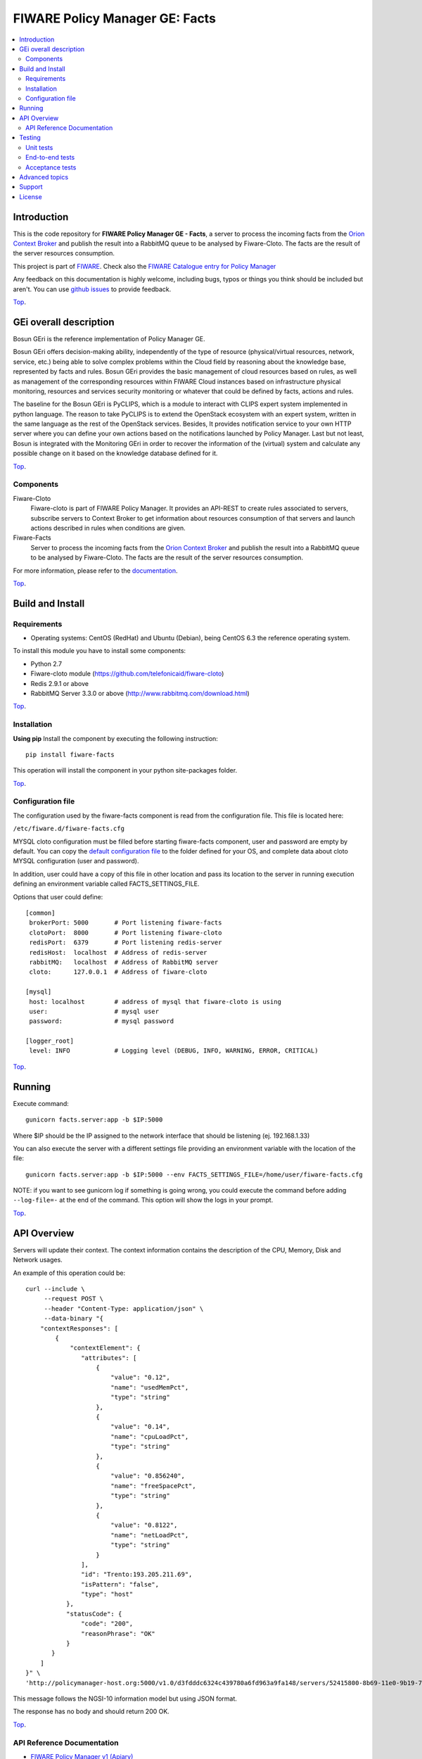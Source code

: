 ===============================
FIWARE Policy Manager GE: Facts
===============================

| |Build Status| |Coverage Status| |Pypi Version| |Pypi License|

.. contents:: :local:

Introduction
============

This is the code repository for **FIWARE Policy Manager GE - Facts**, a server to process the incoming facts from the
`Orion Context Broker <https://github.com/telefonicaid/fiware-orion>`__
and publish the result into a RabbitMQ queue to be analysed by Fiware-Cloto. The facts are the result of the server
resources consumption.

This project is part of FIWARE_.
Check also the `FIWARE Catalogue entry for Policy Manager`__

__ `FIWARE Policy Manager - Catalogue`_


Any feedback on this documentation is highly welcome, including bugs, typos or
things you think should be included but aren't. You can use `github issues`__
to provide feedback.

__ `Fiware-facts - GitHub issues`_

`Top`__.

__ `FIWARE Policy Manager GE: Facts`_

GEi overall description
=======================
Bosun GEri is the reference implementation of Policy Manager GE.

Bosun GEri offers decision-making ability, independently of the type of resource (physical/virtual resources,
network, service, etc.)  being able to solve complex problems within the Cloud field by reasoning about the knowledge
base, represented by facts and rules.
Bosun GEri provides the basic management of cloud resources based on rules, as well as management of the corresponding
resources within FIWARE Cloud instances based on infrastructure physical monitoring, resources and services
security monitoring or whatever that could be defined by facts, actions and rules.

The baseline for the Bosun GEri is PyCLIPS, which is a module to interact with CLIPS expert system implemented in
python language. The reason to take PyCLIPS is to extend the OpenStack ecosystem with an expert system, written in
the same language as the rest of the OpenStack services.
Besides, It provides notification service to your own HTTP server where you can define your
own actions based on the notifications launched by Policy Manager.
Last but not least, Bosun is integrated with the Monitoring GEri in order to recover the information of the (virtual)
system and calculate any possible change on it based on the knowledge database defined for it.

`Top`__.

__ `FIWARE Policy Manager GE: Facts`_

Components
----------

Fiware-Cloto
    Fiware-cloto is part of FIWARE Policy Manager. It provides an API-REST to create rules associated to servers,
    subscribe servers to Context Broker to get information about resources consumption of that servers and launch actions
    described in rules when conditions are given.

Fiware-Facts
    Server to process the incoming facts from the
    `Orion Context Broker <https://github.com/telefonicaid/fiware-orion>`__
    and publish the result into a RabbitMQ queue to be analysed by Fiware-Cloto. The facts are the result of the server
    resources consumption.

For more information, please refer to the `documentation <https://github.com/telefonicaid/fiware-cloto/tree/develop/doc/README.rst>`_.

`Top`__.

__ `FIWARE Policy Manager GE: Facts`_

Build and Install
=================

Requirements
------------

- Operating systems: CentOS (RedHat) and Ubuntu (Debian), being CentOS 6.3 the
  reference operating system.

To install this module you have to install some components:

- Python 2.7
- Fiware-cloto module (https://github.com/telefonicaid/fiware-cloto)
- Redis 2.9.1 or above
- RabbitMQ Server 3.3.0 or above (http://www.rabbitmq.com/download.html)

`Top`__.

__ `FIWARE Policy Manager GE: Facts`_

Installation
------------

**Using pip**
Install the component by executing the following instruction:
::

    pip install fiware-facts

This operation will install the component in your python site-packages folder.


`Top`__.

__ `FIWARE Policy Manager GE: Facts`_

Configuration file
------------------
The configuration used by the fiware-facts component is read from the configuration file.
This file is located here:

``/etc/fiware.d/fiware-facts.cfg``


MYSQL cloto configuration must be filled before starting fiware-facts component, user and password are empty by default.
You can copy the `default configuration file <facts_conf/fiware_facts.cfg>`_ to the folder defined for your OS, and
complete data about cloto MYSQL configuration (user and password).

In addition, user could have a copy of this file in other location and pass its location to the server in running
execution defining an environment variable called FACTS_SETTINGS_FILE.

Options that user could define:
::

    [common]
     brokerPort: 5000       # Port listening fiware-facts
     clotoPort:  8000       # Port listening fiware-cloto
     redisPort:  6379       # Port listening redis-server
     redisHost:  localhost  # Address of redis-server
     rabbitMQ:   localhost  # Address of RabbitMQ server
     cloto:      127.0.0.1  # Address of fiware-cloto

    [mysql]
     host: localhost        # address of mysql that fiware-cloto is using
     user:                  # mysql user
     password:              # mysql password

    [logger_root]
     level: INFO            # Logging level (DEBUG, INFO, WARNING, ERROR, CRITICAL)

`Top`__.

__ `FIWARE Policy Manager GE: Facts`_

Running
=======

Execute command:

::

    gunicorn facts.server:app -b $IP:5000

Where $IP should be the IP assigned to the network interface that should be listening (ej. 192.168.1.33)

You can also execute the server with a different settings file providing an environment variable with the location
of the file:

::

    gunicorn facts.server:app -b $IP:5000 --env FACTS_SETTINGS_FILE=/home/user/fiware-facts.cfg

NOTE: if you want to see gunicorn log if something is going wrong, you could execute the command before adding
``--log-file=-`` at the end of the command. This option will show the logs in your prompt.

`Top`__.

__ `FIWARE Policy Manager GE: Facts`_

API Overview
============

Servers will update their context. The context information contains the description of the CPU, Memory, Disk and
Network usages.

An example of this operation could be:

::

        curl --include \
             --request POST \
             --header "Content-Type: application/json" \
             --data-binary "{
            "contextResponses": [
                {
                    "contextElement": {
                       "attributes": [
                           {
                               "value": "0.12",
                               "name": "usedMemPct",
                               "type": "string"
                           },
                           {
                               "value": "0.14",
                               "name": "cpuLoadPct",
                               "type": "string"
                           },
                           {
                               "value": "0.856240",
                               "name": "freeSpacePct",
                               "type": "string"
                           },
                           {
                               "value": "0.8122",
                               "name": "netLoadPct",
                               "type": "string"
                           }
                       ],
                       "id": "Trento:193.205.211.69",
                       "isPattern": "false",
                       "type": "host"
                   },
                   "statusCode": {
                       "code": "200",
                       "reasonPhrase": "OK"
                   }
               }
            ]
        }" \
        'http://policymanager-host.org:5000/v1.0/d3fdddc6324c439780a6fd963a9fa148/servers/52415800-8b69-11e0-9b19-734f6af67565'

This message follows the NGSI-10 information model but using JSON format.


The response has no body and should return 200 OK.

`Top`__.

__ `FIWARE Policy Manager GE: Facts`_

API Reference Documentation
---------------------------

- `FIWARE Policy Manager v1 (Apiary)`__

__ `FIWARE Policy Manager - Apiary`_

`Top`__.

__ `FIWARE Policy Manager GE: Facts`_

Testing
=======

Unit tests
----------

To execute the unit tests you must have a redis-server and a rabbitmq-server up and running.
Please take a look to the installation manual in order to configure those components.

After that, you can execute this folloing commands:

::
    $ pip install -r requirements_dev.txt
    $ export PYTHONPATH=$PWD
    $ nosetests -s -v --cover-package=facts --with-cover

`Top`__.

__ `FIWARE Policy Manager GE: Facts`_

End-to-end tests
----------------

Once you have fiware-facts running you can check the server executing:

::

    $ curl http://$HOST:5000/v1.0

Where:

**$HOST**: is the url/IP of the machine where fiware facts is installed, for example: (policymanager-host.org, 127.0.0.1, etc)

The request before should return a response with this body if everything is ok:

::

    {"fiware-facts":"Up and running..."}


Please refer to the `Installation and administration guide
<https://github.com/telefonicaid/fiware-cloto/tree/develop/doc/admin_guide.rst#end-to-end-testing>`_ for details.

`Top`__.

__ `FIWARE Policy Manager GE: Facts`_

Acceptance tests
----------------

All detailed documentation about acceptance tests can be consulted in `FACTS Acceptance Test Project <tests/acceptance>`_

**Requirements**

- `Python`_ or newer (2.x).
- `pip`_.
- `Virtualenv`_.
- `Fiware-Facts`_.

**Environment preparation**

1. Create a virtual environment somewhere::

      $> virtualenv $WORKON_HOME/venv

#. Activate the virtual environment::

      $> source $WORKON_HOME/venv/bin/activate)

#. Go to `$FACTS_HOME/tests/acceptance` folder in the project.
#. Install the requirements for the acceptance tests in the virtual environment::

      $> pip install -r requirements.txt --allow-all-external)

**Execution**

Execute the following command in the acceptance test project directory::

  $> cd $FACTS_HOME/tests/acceptance
  $> behave features/component --tags ~@skip

Before executing, you shoud configure properly the project settings file in `$FACTS_HOME/tests/acceptance/settings/settings.json`.
Take a look at the `FACTS Acceptance Test Project <tests/acceptance>`_ documentation.

`Top`__.

__ `FIWARE Policy Manager GE: Facts`_

Advanced topics
===============

- `Installation and administration <https://github.com/telefonicaid/fiware-cloto/tree/develop/doc/admin_guide.rst>`_
- `User and programmers guide <https://github.com/telefonicaid/fiware-cloto/doc/tree/develop/doc/user_guide.rst>`_
- `Open RESTful API Specification <https://github.com/telefonicaid/fiware-cloto/tree/develop/doc/open_spec.rst>`_
- `Architecture Description <https://github.com/telefonicaid/fiware-cloto/tree/develop/doc/architecture.rst>`_

`Top`__.

__ `FIWARE Policy Manager GE: Facts`_

Support
=======

Ask your thorough programming questions using stackoverflow and your general questions on FIWARE Q&A.
In both cases please use the tag fiware-bosun

`Top`__.

__ `FIWARE Policy Manager GE: Facts`_

License
=======

\(c) 2014 Telefónica Investigación y Desarrollo S.A.U., Apache License 2.0

.. IMAGES

.. |Build Status| image:: https://travis-ci.org/telefonicaid/fiware-facts.svg?branch=develop
   :target: https://travis-ci.org/telefonicaid/fiware-facts
.. |Coverage Status| image:: https://img.shields.io/coveralls/telefonicaid/fiware-facts/develop.svg
    :target: https://coveralls.io/r/telefonicaid/fiware-facts
.. |Pypi Version| image:: https://badge.fury.io/py/fiware-facts.svg
   :target: https://pypi.python.org/pypi/fiware-facts/
.. |Pypi License| image:: https://img.shields.io/pypi/l/fiware-facts.svg
   :target: https://pypi.python.org/pypi/fiware-facts/


.. REFERENCES

.. _FIWARE: https://www.fiware.org/
.. _FIWARE Ops: https://www.fiware.org/fiware-operations/
.. _FIWARE Policy Manager - Apiary: https://jsapi.apiary.io/apis/policymanager/reference.html
.. _Fiware-facts - GitHub issues: https://github.com/telefonicaid/fiware-facts/issues/new
.. _FIWARE Policy Manager - Catalogue: http://catalogue.fiware.org/enablers/policy-manager-bosun
.. _Python: http://www.python.org/
.. _Behave: http://pythonhosted.org/behave/
.. _pip: https://pypi.python.org/pypi/pip
.. _Virtualenv: https://pypi.python.org/pypi/virtualenv
.. _Fiware-Facts: https://github.com/telefonicaid/fiware-facts


